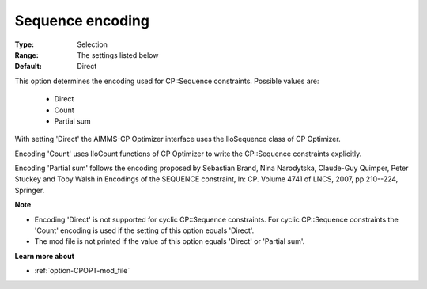 .. _option-CPOPT-sequence_encoding:


Sequence encoding
=================



:Type:	Selection	
:Range:	The settings listed below	
:Default:	Direct	



This option determines the encoding used for CP::Sequence constraints. Possible values are:



    *	Direct
    *	Count
    *	Partial sum




With setting 'Direct' the AIMMS-CP Optimizer interface uses the IloSequence class of CP Optimizer.





Encoding 'Count' uses IloCount functions of CP Optimizer to write the CP::Sequence constraints explicitly.





Encoding 'Partial sum' follows the encoding proposed by Sebastian Brand, Nina Narodytska, Claude-Guy Quimper, Peter Stuckey and Toby Walsh in Encodings of the SEQUENCE constraint, In: CP. Volume 4741 of LNCS, 2007, pp 210--224, Springer.





**Note** 

*	Encoding 'Direct' is not supported for cyclic CP::Sequence constraints. For cyclic CP::Sequence constraints the 'Count' encoding is used if the setting of this option equals 'Direct'.
*	The mod file is not printed if the value of this option equals 'Direct' or 'Partial sum'.




**Learn more about** 

*	:ref:`option-CPOPT-mod_file` 
